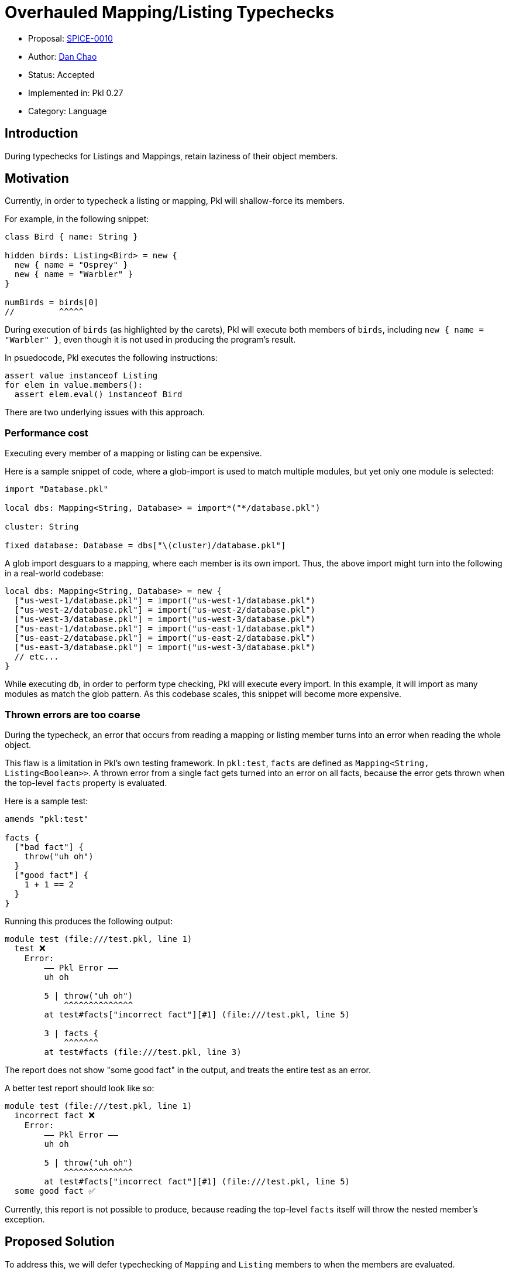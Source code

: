 = Overhauled Mapping/Listing Typechecks

* Proposal: link:./SPICE-0010-overhauled-mapping-listing-typechecks.adoc[SPICE-0010]
* Author: https://github.com/bioball[Dan Chao]
* Status: Accepted
* Implemented in: Pkl 0.27
* Category: Language

== Introduction

During typechecks for Listings and Mappings, retain laziness of their object members.

== Motivation

Currently, in order to typecheck a listing or mapping, Pkl will shallow-force its members.

For example, in the following snippet:

[source,pkl]
----
class Bird { name: String }

hidden birds: Listing<Bird> = new {
  new { name = "Osprey" }
  new { name = "Warbler" }
}

numBirds = birds[0]
//         ^^^^^
----

During execution of `birds` (as highlighted by the carets), Pkl will execute both members of `birds`, including `new { name = "Warbler" }`, even though it is not used in producing the program's result.

In psuedocode, Pkl executes the following instructions:

[source]
----
assert value instanceof Listing
for elem in value.members():
  assert elem.eval() instanceof Bird
----

There are two underlying issues with this approach.

=== Performance cost

Executing every member of a mapping or listing can be expensive.

Here is a sample snippet of code, where a glob-import is used to match multiple modules, but yet only one module is selected:

[source,pkl]
----
import "Database.pkl"

local dbs: Mapping<String, Database> = import*("*/database.pkl")

cluster: String

fixed database: Database = dbs["\(cluster)/database.pkl"]
----

A glob import desguars to a mapping, where each member is its own import. Thus, the above import might turn into the following in a real-world codebase:

[source,pkl]
----
local dbs: Mapping<String, Database> = new {
  ["us-west-1/database.pkl"] = import("us-west-1/database.pkl")
  ["us-west-2/database.pkl"] = import("us-west-2/database.pkl")
  ["us-west-3/database.pkl"] = import("us-west-3/database.pkl")
  ["us-east-1/database.pkl"] = import("us-east-1/database.pkl")
  ["us-east-2/database.pkl"] = import("us-east-2/database.pkl")
  ["us-east-3/database.pkl"] = import("us-west-3/database.pkl")
  // etc...
}
----

While executing `db`, in order to perform type checking, Pkl will execute every import.
In this example, it will import as many modules as match the glob pattern.
As this codebase scales, this snippet will become more expensive.

=== Thrown errors are too coarse

During the typecheck, an error that occurs from reading a mapping or listing member turns into an error when reading the whole object.

This flaw is a limitation in Pkl's own testing framework.
In `pkl:test`, `facts` are defined as `Mapping<String, Listing<Boolean>>`.
A thrown error from a single fact gets turned into an error on all facts, because the error gets thrown when the top-level `facts` property is evaluated.

Here is a sample test:

[source,pkl]
----
amends "pkl:test"

facts {
  ["bad fact"] {
    throw("uh oh")
  }
  ["good fact"] {
    1 + 1 == 2
  }
}
----

Running this produces the following output:

[source]
----
module test (file:///test.pkl, line 1)
  test ❌
    Error:
        –– Pkl Error ––
        uh oh

        5 | throw("uh oh")
            ^^^^^^^^^^^^^^
        at test#facts["incorrect fact"][#1] (file:///test.pkl, line 5)

        3 | facts {
            ^^^^^^^
        at test#facts (file:///test.pkl, line 3)
----

The report does not show "some good fact" in the output, and treats the entire test as an error.

A better test report should look like so:

[source]
----
module test (file:///test.pkl, line 1)
  incorrect fact ❌
    Error:
        –– Pkl Error ––
        uh oh

        5 | throw("uh oh")
            ^^^^^^^^^^^^^^
        at test#facts["incorrect fact"][#1] (file:///test.pkl, line 5)
  some good fact ✅
----

Currently, this report is not possible to produce, because reading the top-level `facts` itself will throw the nested member's exception.

== Proposed Solution

To address this, we will defer typechecking of `Mapping` and `Listing` members to when the members are evaluated.

Here is a sample program, and the steps taken by the interpreter:

[source,pkl]
----
class Person { name: String }

local people: Listing<Person> = new {
  new { name = "Sandra" }
  new { name = "Zoe" }
}

numPeople = people.length // <1>

sandra = people[0] // <2>
----
<1> Neither Sandra nor Zoe are evaluated; yields `2`.
<2> Sandra is evaluated, and checked against type `Person`. Zoe is not evaluated. Yields `new Person { name = "Sandra" }`.

Here is a more poignant example, where second member is simply a `throw`.

[source,pkl]
----
class Person { name: String }

local people: Listing<Person> = new {
  new { name = "Sandra" }
  throw("uh oh")
}

numPeople = people.length

sandra = people[0]
----

Yet, Pkl still successfully evaluates this program, because the second member is not in the critical path of evaluation.

This principle is consistent with how Pkl behaves generally.
The property `local foo = throw("uh oh")` similarly does not affect the result of a program, as long as `foo` is never referenced.

== Detailed design

The typecheck of a Mapping and Listing will _type cast_ the value.

Here is a source snippet:

[source,pkl]
----
people: Listing<Person> = new {
  new { name = "Sandra" }
  new { name = "Zoe" }
}
----

And here is the same snippet with the implied instructions:

[source,pkl]
----
people: Listing<Person> = new {
  new { name = "Sandra" } as Person // <1>
  new { name = "Zoe" } as Person
} as Listing // <2>
----
<1> A type cast is added to each member.
<2> The overall result is casted to `Listing`.

[#delegating-objects]
=== Delegating objects

Underneath the hood, casting a listing or mapping returns a _new_ listing/mapping.

This new object delegates to the original object.
It behaves just like the original, except its members receive type casts too.
This type cast may or may not throw an error.

Given this:

[source,pkl]
----
listing = new Listing { "hello" }

listingOfNumbers: Listing<Int> = listing
----

`"hello"` is not an `Int`, so this program should fail.
Because typechecking is deferred, this failure should not occur until `listing[0]` is evaluated.

Effectively, `listing` and `listingOfNumbers` are _different_ in-memory objects; one which has type assertions at the end of each member, and one which does not.
This difference is opaque to users; these two objects have the same hash code, and same equality semantics.

In the amends chain, `listingOfNumbers` has the same parent as `listing`. It delegates its member lookups to `listing`, and adds a typecheck at the end of each lookup.

In the following scenario:

[source,pkl]
----
listing0 = new Listing { 1; 2; 3 }

listing1 = (listing0) {
  super[0]
}

listing2: Listing<Int> = listing1
----

`listing2` delegates to `listing1`, so its parent is still `listing0`.
Thus, `super[0]` is a lookup of the first member of `listing0`.

=== Operators: Type cast (`as`) vs. Type test (`is`)

The `as` and `is` operators behave differently.

The `is` operator is a type test, and continues to be an _eager_ check.

This snippet deeply evaluates each member, and asserts its result type.

[source,pkl]
----
local people = new Listing {
  new Person { name = "Sandra" }
  new Person { name = "Zoe" }
}

isPeople = people is Listing<Person> // <1>
----
<1> Each member of `people` is evaluated, and asserted to be a `Person`.

On the other hand, the `as` operator is a type cast, and it behaves just like a typecheck does as described in xref:delegating-objects[delegate objects].

[source,pkl]
----
local people = new Listing {
  new Person { name = "Sandra" }
  new Person { name = "Zoe" }
}

myPeople = people as Listing<Person> // <1>
----
<1> `myPeople` is a different object and delegates to `people`

=== `new` with explicit parent

The `new` keyword can be given a type, e.g. `new Listing<Person> {}`.

Currently, this type has no influence on typechecking (see https://github.com/apple/pkl/issues/405[#405]).

The following program executes without a thrown error:

[source,pkl]
----
people = new Listing<Person> { 1; 2; 3 }
----

As part of this change, the above snippet is similarly lazily checked; the member gets casted to `Person` when evaluated.

==== Amending `Listing` and `Mapping`

Amended members of a `Listing` or `Mapping` do not receive type casts.

[source,pkl]
----
listing: Listing<Int> = new { 1; 2; 3 }

listing2 = (listing) { "hello" } // <1>
----
<1> Okay; result is `new Listing { 1; 2; 3; "hello" }`

=== Mapping keys

Mapping keys are still checked eagerly.
This is because keys deep-forced when they are used as an entry key.
In the underlying implementation, mappings are backed by a hash map.
When they are inserted, their hash code is computed, which deep-forces the value.

=== `List`/`Set`/`Map`/`Pair`

The behavior of `List`, `Set`, `Map`, and `Pair` do not change. Their members are _shallowly_ checked, because these are eager object types.

=== Union types

Consider the following:

[source,pkl]
----
myListing: Listing<Int>|Listing<String> = new { 1; "hello" }
----

The value neither a `Listing<Int>` or `Listing<String>`.
We might expect that `myListing[0]` can succeed because it can possibly satisfy `Listing<Int>`.
However, if that holds, Pkl should throw if `myListing[1]` is evaluated.
Somehow, Pkl must know that `listing[0]` and `listing[1]`  cannot both succeed.

In order to typecheck these values correctly, unions types of two or more of the same parameterized type must be checked eagerly.
The following types are eagerly checked:

[source,pkl]
----
value1: Listing<Int>|Listing<String>
value2: Listing<Int>|Listing<String>?
value3: Listing<Int>|(Listing<String>)
value4: Mapping<String, Int>|Mapping<String, String>
value5: List<Listing<String>>|List<Listing<Int>>
----

The following types retain laziness during typecheck:

[source,pkl]
----
value1: Listing<Int>|Int
value2: Listing<Int>|Mapping<String, String>
value3: List<Listing<String>>|Set<String> // <1>
----
<1> `List` is _shallow_ checked; the `Listing` object itself is evaluated, but its members are not.

=== Optimizations

==== `unknown`, `Any`, un-parameterized types

Mappings/Listings with type parameter `unknown` or `Any` do not need to have their members casted.
Therefore, the type cast of a value to `Listing<unknown>` can return the same in-memory object rather than return a xref:delegating-objects[delegating object].

[source,pkl]
----
myListing: Listing<unknown> = someListing // <1>
----
<1> `listing` and `someListing` are the same in-memory object

Un-parameterized `Mapping` and `Listing` objects also do not need to return delegating object. `Listing` is sugar for `Listing<unknown>`.

==== Same typechecks

Two types that are the same typecheck does not need return a <<delegating-objects,delegating object>>.

In the following snippet:

[source,pkl]
----
l1: Listing<String>
l2: Listing<String> = l1
----

`l1` and `l2` have the same type, so we do not need to introduce a new delegating object.

== Compatibility

=== Change in throw behavior

This is a marginally breaking change in the language.
The following program currently throws, and will not throw after this change is implemented:

[source,pkl]
----
local people: Listing<Person> = new {
  throw("Uh oh")
}

len = people.length
----

On the flip-side, the following program does not throw, and will throw after this change is implemented:

[source,pkl]
----
people = new Listing<Person> {
  1
}
----

However, this is considered a bug, and throwing here is simply a fix for the bug.

== Future directions

=== Type-casted `Function` types

Another language bug is in typechecks of anonymous functions (lambdas).

This snippet does not throw, but should:

[source,pkl]
----
local myFunc: (Int) -> Int = (it) -> it
result = myFunc.apply("hello")
----

The fix here should be similar to the fix applied to Listings and Mappings; to cast the provided function into `(Int) -> Int` by returning a _new_ function.

=== Throw when type testing `Function` types

`Function` types can be _casted_, but cannot be _tested_.

[source,pkl]
----
myFunc = (it) -> it as (Int) -> Int // <1>

isMyFunc = myFunc is (Int) -> Int // <2>
----
<1> Fine; we can wrap the provided function with a new function that asserts the types of the parameter and return value
<2> This is impossible to check, because Pkl types do not have the concept of subtypes, and runtime functions do not retain their type signatures.

To be sound, this operation should throw when evaluated.

== Alternatives considered

N/A
